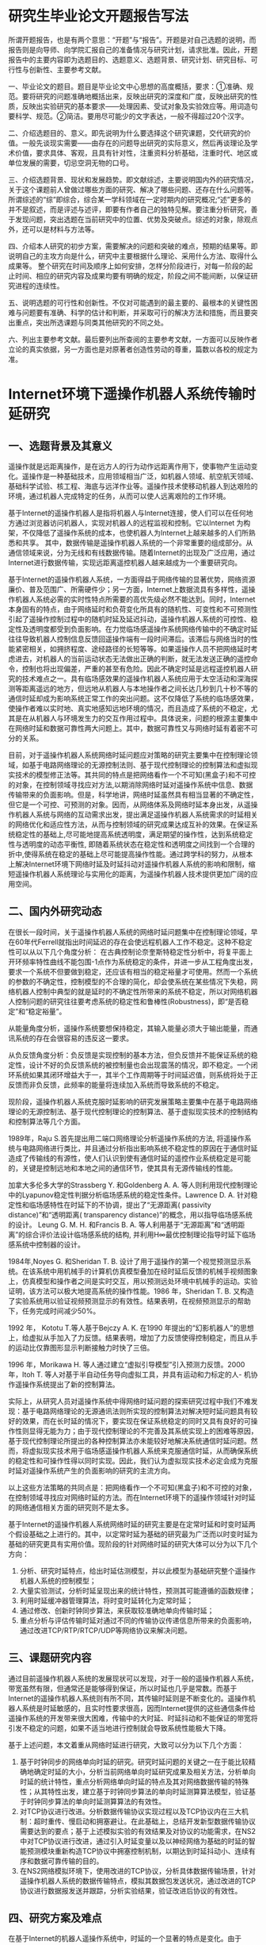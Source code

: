 # http://www.sblunwen.com/proposal/19056.html
* 研究生毕业论文开题报告写法
所谓开题报告，也是有两个意思：“开题”与“报告”。开题是对自己选题的说明，而报告则是向导师、向学院汇报自己的准备情况与研究计划，请求批准。因此，开题报告中的主要内容即为选题目的、选题意义、选题背景、研究计划、研究目标、可行性与创新性、主要参考文献。

一、毕业论文的题目。题目是毕业论文中心思想的高度概括，要求：①准确、规范。要将研究的问题准确地概括出来，反映出研究的深度和广度，反映出研究的性质，反映出实验研究的基本要求——处理因素、受试对象及实验效应等。用词造句要科学、规范。②简洁。要用尽可能少的文字表达，一般不得超过20个汉字。

二、介绍选题目的、意义。即先说明为什么要选择这个研究课题，交代研究的价值。一般先谈现实需要——由存在的问题导出研究的实际意义，然后再谈理论及学术价值，要求具体、客观，且具有针对性，注重资料分析基础，注重时代、地区或单位发展的需要，切忌空洞无物的口号。

三、介绍选题背景、现状和发展趋势。即文献综述，主要说明国内外的研究情况，关于这个课题前人曾做过哪些方面的研究、解决了哪些问题、还存在什么问题等。所谓综述的“综”即综合，综合某一学科领域在一定时期内的研究概况;“述”更多的并不是叙述，而是评述与述评，即要有作者自己的独特见解。要注重分析研究，善于发现问题，突出选题在当前研究中的位置、优势及突破点。综述的对象，除观点外，还可以是材料与方法等。

四、介绍本人研究的初步方案，需要解决的问题和突破的难点，预期的结果等。即说明自己的主攻方向是什么，研究中主要根据什么理论、采用什么方法、取得什么成果等。 整个研究在时间及顺序上如何安排，怎样分阶段进行，对每一阶段的起止时间、相应的研究内容及成果均要有明确的规定，阶段之间不能间断，以保证研究进程的连续性。

五、说明选题的可行性和创新性。不仅对可能遇到的最主要的、最根本的关键性困难与问题要有准确、科学的估计和判断，并采取可行的解决方法和措施，而且要突出重点，突出所选课题与同类其他研究的不同之处。

六、列出主要参考文献。最后要列出所查阅的主要参考文献，一方面可以反映作者立论的真实依据，另一方面也是对原著者创造性劳动的尊重，篇数以各校的规定为准。
* Internet环境下遥操作机器人系统传输时延研究
# 这个开题报告可能与学校的模板不完全一致，但是内容比较规范，存在的小问题主要有：
# 1. 不建议在研究现状部分简单地对参考文献进行罗列，应该尽可能地整理出研究的脉络；
# 2. 没有在正文中引用参考文献；
# 3. 部分标点是半角的。

** 一、选题背景及其意义
遥操作就是远距离操作，是在远方人的行为动作远距离作用下，使事物产生运动变化。遥操作是一种基础技术，应用领域相当广泛，如机器人领域、航空航天领域、基础科学试验、核工程、海底与远洋作业等。遥操作技术使移动机器人到达艰险的环境，通过机器人完成特定的任务，从而可以使人远离艰险的工作环境。

基于Internet的遥操作机器人是指将机器人与Internet连接，使人们可以在任何地方通过浏览器访问机器人，实现对机器人的远程监视和控制。它以Internet 为构架，不仅降低了遥操作系统的成本，也使机器人为Internet上越来越多的人们所熟悉和共享。  其中，数据传输是遥操作机器人系统的一个非常重要的组成部分。从通信领域来说，分为无线和有线数据传输。随着Internet的出现及广泛应用，通过Internet进行数据传输，实现远距离遥控机器人越来越成为一个重要研究向。

基于Internet的遥操作机器人系统，一方面得益于网络传输的显著优势，网络资源廉价、普及范围广、所需硬件少；另一方面，Internet上数据流具有多样性，遥操作机器人系统必需的实时性特点所需要的高优先级必然不能达到。同时，Internet本身固有的特点，由于网络延时和负荷变化所具有的随机性、可变性和不可预测性引起了遥操作控制过程中的随机时延及延迟抖动，遥操作机器人系统的可控性、稳定性及透明度都受到负面影响。在力觉临场感遥操作系统网络传输中的不确定时延往往导致机器人控制信息反馈回遥操作端有一段时间滞后。该滞后与网络当时的性能紧密相关，如拥挤程度、途经路径的长短等等。如果遥操作人员不把网络延时考虑进去，对机器人的当前运动状态无法做出正确的判断，就无法发送正确的遥控命令，控制也将出现偏差，严重的甚至有危险。因此不确定时延是远程遥控机器人研究的技术难点之一。具有临场感效果的遥操作机器人系统应用于太空活动和深海探测等距离遥远的地方，但远地从机器人与本地操作者之间长达几秒到几十秒不等的通信时延却成为影响系统正常工作的突出问题。这不仅降低了系统的临场感效果，使操作者难以实时地、真实地感知远地环境的情况，而且造成了系统的不稳定，尤其是在从机器人与环境发生力的交互作用过程中。具体说来，问题的根源主要集中在网络时延和数据可靠性两大问题上。其中，数据可靠性又与网络时延有着密不可分的关系。

目前，对于遥操作机器人系统网络时延问题应对策略的研究主要集中在控制理论领域，如基于电路网络理论的无源控制法则、基于现代控制理论的控制算法和虚拟现实技术的模型修正法等。其共同的特点是把网络看作一个不可知(黑盒子)和不可控的对象，在控制领域寻找应对方法,以期消除网络时延对遥操作系统中信息、数据传输带来的负面影响。但是，科学地讲，网络时延虽然具有相当显著的不确定性，但它是一个可控、可预测的对象。因而，从网络体系及网络时延本身出发，从遥操作机器人系统与网络的互动需求出发，提出满足遥操作机器人系统需求的时延相关的网络优化和适应性方法，从而与控制领域的研究成果达成互补的效果。在保证系统稳定性的基础上,尽可能地提高系统透明度，满足期望的操作性，达到系统稳定性与透明度的动态平衡性, 即随着系统状态在稳定性和透明度之间找到一个合理的折中,使得系统在稳定的基础上尽可能提高操作性能。通过跨学科的努力，从根本上解决Internet环境下网络时延及时延抖动对遥操作机器人系统的影响和限制，缩短遥操作机器人系统理论与实用化的距离，为遥操作机器人技术提供更加广阔的应用空间。
** 二、国内外研究动态
在很长一段时间，关于遥操作机器人系统的网络时延问题集中在控制理论领域，早在60年代Ferrell就指出时间延迟的存在会使远程机器人工作不稳定。这种不稳定性可以从以下几个角度分析：  在古典控制论奈奎斯特稳定性分析中，将复平面上开环频率特性曲线不能包围-1点作为系统稳定的条件，并进一步从工程角度出发，要求一个系统不但要做到稳定，还应该有相当的稳定裕量才可使用。然而一个系统的参数的不确定性，控制模型的不合理的简化，却会使系统在某些情况下失稳，网络机器人控制中典型的就是延时的不确定性所带来的系统不稳定，所以对网络机器人控制问题的研究往往要考虑系统的稳定性和鲁棒性(Robustness)，即“是否稳定”和“稳定裕量”。

从能量角度分析，遥操作系统要想保持稳定，其输入能量必须大于输出能量，而通讯系统的存在会很容易的违反这一要求。

从负反馈角度分析：负反馈是实现控制的基本方法，但负反馈并不能保证系统的稳定性，设计不好的负反馈系统的被控制量也会出现震荡的情况，即不稳定。一个闭环系统如果其闭环增益大于一，其半个工作周期等于时间延迟值，则系统将处于正反馈而非负反馈，此频率的能量将连续加入系统而导致系统的不稳定。

现阶段，遥操作机器人系统克服时延影响的研究发展策略主要集中在基于电路网络理论的无源控制法、基于现代控制理论的控制算法、基于虚拟现实技术的控制结构和控制算法等几个方面。

1989年，Raju S.首先提出用二端口网络理论分析遥操作系统的方法, 将遥操作系统与电路网络进行类比，并且通过分析指出影响系统不稳定性的原因在于通信时延造成了传输线的有源性，使人们认识到使有通信时延的遥控作业系统稳定是可能的，关键是控制远地和本地之间的通信环节，使其具有无源传输线的性能。

加拿大多伦多大学的Strassberg Y. 和Goldenberg A. A. 等人则利用现代控制理论中的Lyapunov稳定性判据分析临场感系统的稳定性条件。Lawrence D. A. 针对稳定性和临场感特性在时延下的不协调，提出了“无源距离( passivity distance)”和“透明距离( transparency distance)”的概念，用以指导临场感系统的设计。 Leung G. M. H. 和Francis B. A. 等人利用基于“无源距离”和“透明距离”的综合评价法设计临场感系统的结构, 并利用H∞最优控制理论指导时延下临场感系统中控制器的设计。

1984年,Noyes G. 和Sheridan T. B. 设计了用于遥操作的第一个视觉预测显示系统。在该系统中用机械手的计算机仿真模型叠加在经时延后反馈的机械手视频图象上，仿真模型和操作者之间是实时交互，用以预测远处环境中机械手的运动。实验证明，该方法可以极大地提高系统的操作性能。1986 年，Sheridan T. B. 又构造了实验系统用以验证视频预测显示的有效性。结果表明，在视频预测显示的帮助下，任务完成时间减少50%。

1992 年， Kototu T.等人基于Bejczy A. K. 在1990 年提出的“幻影机器人”的思想上，给虚拟从手加入了力反馈。结果表明，增加了力反馈使得控制稳定，而且从手的运动比仅靠图形显示判断接触力时快了三倍。

1996 年，Morikawa H. 等人通过建立“虚拟引导模型”引入预测力反馈。2000 年，Itoh T. 等人对基于半自动任务导向虚拟工具，并具有运动和力标定的人- 机协作遥操作系统提出了新的控制算法。

实际上，从研究人员对遥操作系统中得网络时延问题的探索研究过程中我们不难发现：基于电路网络理论的无源通讯法则所实现的控制算法对解决短时延问题具有较好的效果，而在长时延的情况下，要实现在保证系统稳定的同时又具有良好的可操作性则显得无能为力；由于现代控制理论的不完善及其系统实现上的困难等原因，基于现代控制理论所提出的各种控制算法亦未能较好地解决系统通信时延问题。然而，将虚拟现实技术用于临场感遥操作机器人系统来克服通信时延，从而确保系统的稳定性和可操作性得以同时实现。因此，我们认为虚拟现实技术必定会成为克服时延对遥操作系统产生的负面影响的研究的主流方向。

以上这些方法策略的共同点是：把网络看作一个不可知(黑盒子)和不可控的对象，在控制领域寻找应对网络时延的方法。而在Internet环境下的遥操作领域针对时延的网络通信相关方面的研究则不是太多。

基于Internet的遥操作机器人系统网络时延的研究主要是在定常时延和时变时延两个假设基础之上进行的。其中，以定常时延为基础的研究最为广泛而以时变时延为基础的研究更具有实用价值。现阶段的针对网络时延的研究大体可以分为以下几个方向：
1. 分析、研究时延特点，给出时延估测模型，并以此模型为基础研究整个遥操作机器人系统的控制模型；
2. 大量实验测试，分析时延呈现出来的统计特性，预测其可能遵循的函数规律；
3. 利用时延缓冲器管理算法，将时变时延转化为定常时延；
4. 通过修改、创新时钟同步算法，来获取较准确地单向传输时延；
5. 重点分析与评估传输时延对通过不同的传输协议传递信息所带来的负面影响，通过改进TCP/RTP/RTCP/UDP等网络协议来解决问题。
** 三、课题研究内容
通过目前遥操作机器人系统的发展现状可以发现，对于一般的遥操作机器人系统，带宽虽然有限，但通常还是能够得到保证，所以时延也几乎是常数。而基于Internet的遥操作机器人系统则有所不同，其传输时延则是不断变化的。遥操作机器人系统是时延敏感的，且实时性要求很高，因而Internet提供的这些通信条件给遥操作系统的开发带来很大困难，传输中的大时延、时延抖动和不能保证的带宽将引发不稳定的问题，如果不适当地进行控制就会导致系统性能极大下降。

基于上述问题，本文着重从网络时延进行研究，大致可以分为以下几个方面：
1. 基于时钟同步的网络单向时延的研究。研究时延问题的关键之一在于能比较精确地确定时延的大小，分析当前网络单向时延研究成果及相关方法，分析单向时延的统计特性，重点分析网络单向时延的特点及其对网络数据传输的特殊性；从其特性出发，建立基于时钟同步算法的单向时延测算算法模型，验证基于时钟同步算法的单向时延测算算法的有效性。
2. 对TCP协议进行改进。分析数据传输协议实现过程以及TCP协议内在三大机制：超时重传、慢启动和拥塞避让。在此基础上，总结开发新型数据传输协议需要达到的要点；基于上述模拟实验的有效结果及对协议的功能需求，在NS2中对TCP协议进行改进，通过引入时延变量以及以神经网络为基础的时延的智能预测模块重新构造TCP协议中拥塞控制机制，以期达到时延抖动小、连续有序和数据可靠传输的目的。
3. 在NS2网络模拟环境下，使用改进的TCP协议，分析具体数据传输场景，针对遥操作机器人系统的数据传输特点，模拟其数据包发送状况，通过改进的TCP协议进行数据报发送并跟踪，分析实验结果，验证改进后协议的有效性。
** 四、研究方案及难点
在基于Internet的机器人遥操作系统中，时延的一个显著的特点是变化。由于Internet 中数据传输时延是影响遥操作控制系统品质的一个主要因素，时延模型的建立是一切分析解决遥操作时延控制问题的基础，且时延(往往是随机时延)是由网络数据传输时带宽限制和网站上数据拥挤造成的。目前基于网络的遥操作系统已有的一些研究，大多建立在对网络时延的假设基础之上，由于网络时延的随机性和不可预测性,通过实验测试时延来研究网络控制系统更具有实际意义。

首先，我们应该分析当前网络时延的研究成果及相关方法，通过进行实验得到相关数据分析时延的特点和统计特性以及时延和时延抖动对遥操作系统的透明性和可操作性产生的负面影响，寻求二者之间可能存在的平衡关系。

其次，研究时延问题的关键之一在于能比较精确地确定时延的大小，因此需要设计新的时钟同步算法，使其同步的精度达到可以接受的程度，对单向时延进行更加精确地测算。进而建立基于时钟同步算法的单向时延测算算法模型，基于该模型建立实验拓扑结构，模拟数据传输场景，验证基于时钟同步算法的单向时延测算算法的有效性。

再次，利用更加精确地网络时延数据对TCP中的拥塞控制机制进行改进，对改进后的协议进行性能评估。通过在拥塞控制算法中加入时延变量，建立更适应于遥操作机器人系统实时性的改进的TCP传输协议，使得拥塞控制算法和时延的关系更加密切，让时延的变化能更快的反应到网络中数据的传输中去。

然后，可以将以神经网络为基础的时延的智能预测模块加入到改进的TCP协议，使其拥有对时延的一般的预测功能，辅助新的拥塞控制算法，以期达到更高的应用价值。

最后，在NS2网络模拟环境下，使用改进后的传输协议，建立网络拓扑图，模拟遥操作机器人系统的数据传输过程，验证新型协议的有效性；在实际环境中使用改进后的传输协议作为系统底层数据传输协议，从实用系统角度验证协议的有效性。
** 五、预期成果和可能的创新点
在对时延在网络数据传输中的特性分析、总结的基础上，通过设计新的时间同步算法，得到更加精确地网络时延，以此来改进TCP协议中现有的拥塞控制机制，并加入时延的智能预测模块，以期得到更加适合网络实时控制系统的数据传输协议，实现时延抖动小、连续有序和可靠地数据传输。

其中，可能的创新点有：一种新的时间同步算法，能更加精确地测量网络时延；增加了时延变量的拥塞控制机制，可以更快的将时延的变化反映到到数据的传输过程中；一个融入到改进后的传输协议的基于神经网络的时延智能预测模块，可以提高其实用性和稳定性。
** 六、论文工作计划
论文工作的总体时间安排：
1. 2015年9月，开题准备工作，查找基于Internet的遥操作机器人系统传输时延的相关资料，了解国内外的发展动态，对课题进行可行性分析，确定课题的最终研究方向及课题内容。
2. 2015年10月—2016年12月，进行深入分析，认真学习与本研究课题相关的理论知识。
3. 2016年1月—2016年2月，进行相关系统的概要设计和实验环境的搭建。
4. 2016年3月—2016年10月, 完成对相关算法的改进，并进行试验，验证有效性。
5. 2016年10月—2016年12月，总结和整理相关资料，进行论文的撰写，准备答辩。
** 七、主要参考文献
（略）